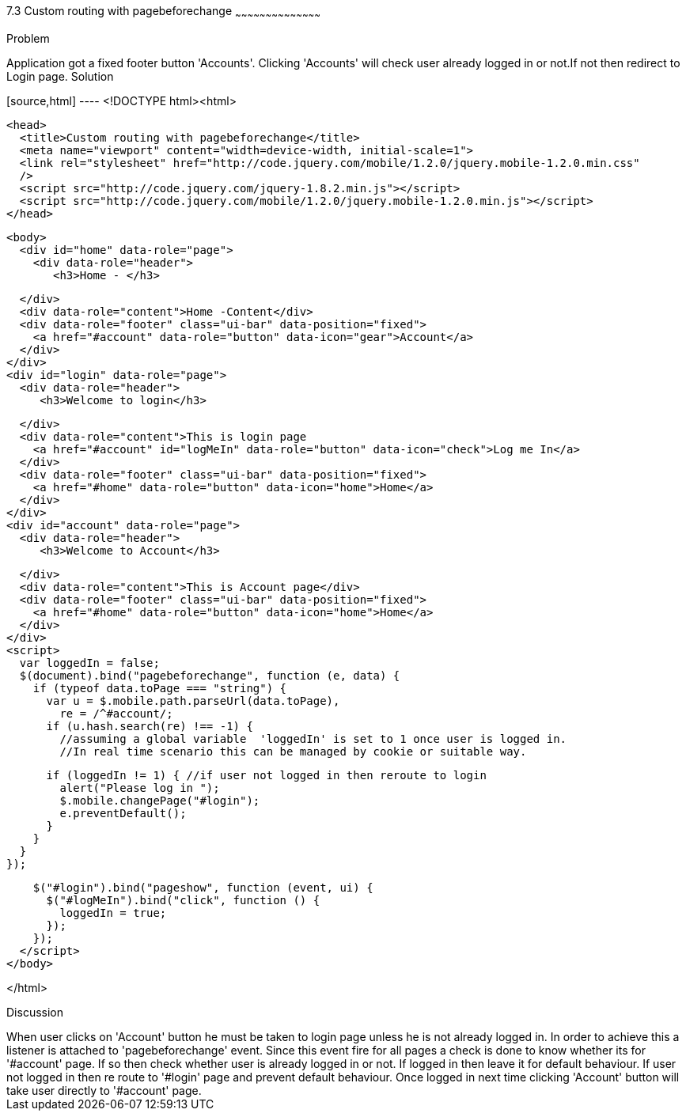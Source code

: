 ////
 
Author: Author: John Chacko <poonkave@gmail.com>
Chapter Leader approved: <date>
Copy edited: <date>
Tech edited: <date> 

////
 
7.3 Custom routing with pagebeforechange
~~~~~~~~~~~~~~~~~~~~~~~~~~~~~~~~~~~~~~~~~~
 
Problem
++++++++++++++++++++++++++++++++++++++++++++
Application got a fixed  footer button 'Accounts'.
Clicking 'Accounts' will check user already logged in or not.If not then redirect to Login page.
 
Solution
++++++++++++++++++++++++++++++++++++++++++++
[source,html] ---- <!DOCTYPE html><html>
  
  <head>
    <title>Custom routing with pagebeforechange</title>
    <meta name="viewport" content="width=device-width, initial-scale=1">
    <link rel="stylesheet" href="http://code.jquery.com/mobile/1.2.0/jquery.mobile-1.2.0.min.css"
    />
    <script src="http://code.jquery.com/jquery-1.8.2.min.js"></script>
    <script src="http://code.jquery.com/mobile/1.2.0/jquery.mobile-1.2.0.min.js"></script>
  </head>
  
  <body>
    <div id="home" data-role="page">
      <div data-role="header">
         <h3>Home - </h3>

      </div>
      <div data-role="content">Home -Content</div>
      <div data-role="footer" class="ui-bar" data-position="fixed">
        <a href="#account" data-role="button" data-icon="gear">Account</a>
      </div>
    </div>
    <div id="login" data-role="page">
      <div data-role="header">
         <h3>Welcome to login</h3>

      </div>
      <div data-role="content">This is login page
        <a href="#account" id="logMeIn" data-role="button" data-icon="check">Log me In</a>
      </div>
      <div data-role="footer" class="ui-bar" data-position="fixed">
        <a href="#home" data-role="button" data-icon="home">Home</a>
      </div>
    </div>
    <div id="account" data-role="page">
      <div data-role="header">
         <h3>Welcome to Account</h3>

      </div>
      <div data-role="content">This is Account page</div>
      <div data-role="footer" class="ui-bar" data-position="fixed">
        <a href="#home" data-role="button" data-icon="home">Home</a>
      </div>
    </div>
    <script>
      var loggedIn = false;
      $(document).bind("pagebeforechange", function (e, data) {
        if (typeof data.toPage === "string") {
          var u = $.mobile.path.parseUrl(data.toPage),
            re = /^#account/;
          if (u.hash.search(re) !== -1) {
            //assuming a global variable  'loggedIn' is set to 1 once user is logged in.
            //In real time scenario this can be managed by cookie or suitable way.

            if (loggedIn != 1) { //if user not logged in then reroute to login
              alert("Please log in ");
              $.mobile.changePage("#login");
              e.preventDefault();
            }
          }
        }
      });

      $("#login").bind("pageshow", function (event, ui) {
        $("#logMeIn").bind("click", function () {
          loggedIn = true;
        });
      });
    </script>
  </body>

</html>
 
Discussion
++++++++++++++++++++++++++++++++++++++++++++
When user clicks on 'Account' button he must be taken to login page unless he is not already logged in.
In order to achieve this a listener is attached to 'pagebeforechange' event.
Since this event fire for all pages a check is done to know whether its for '#account' page.
If so then check whether user is already logged in or not. If logged in then leave it for default behaviour.
If user not logged in then re route to '#login' page and prevent default behaviour.
Once logged in next time clicking 'Account' button will take user directly to '#account' page.
